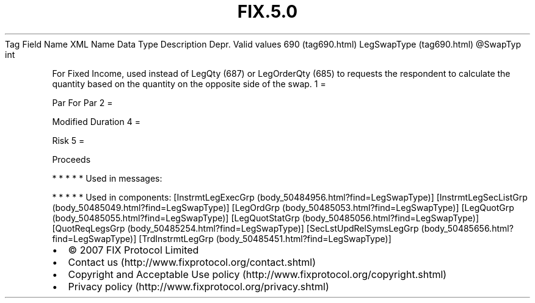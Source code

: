 .TH FIX.5.0 "" "" "Tag #690"
Tag
Field Name
XML Name
Data Type
Description
Depr.
Valid values
690 (tag690.html)
LegSwapType (tag690.html)
\@SwapTyp
int
.PP
For Fixed Income, used instead of LegQty (687) or LegOrderQty (685)
to requests the respondent to calculate the quantity based on the
quantity on the opposite side of the swap.
1
=
.PP
Par For Par
2
=
.PP
Modified Duration
4
=
.PP
Risk
5
=
.PP
Proceeds
.PP
   *   *   *   *   *
Used in messages:
.PP
   *   *   *   *   *
Used in components:
[InstrmtLegExecGrp (body_50484956.html?find=LegSwapType)]
[InstrmtLegSecListGrp (body_50485049.html?find=LegSwapType)]
[LegOrdGrp (body_50485053.html?find=LegSwapType)]
[LegQuotGrp (body_50485055.html?find=LegSwapType)]
[LegQuotStatGrp (body_50485056.html?find=LegSwapType)]
[QuotReqLegsGrp (body_50485254.html?find=LegSwapType)]
[SecLstUpdRelSymsLegGrp (body_50485656.html?find=LegSwapType)]
[TrdInstrmtLegGrp (body_50485451.html?find=LegSwapType)]

.PD 0
.P
.PD

.PP
.PP
.IP \[bu] 2
© 2007 FIX Protocol Limited
.IP \[bu] 2
Contact us (http://www.fixprotocol.org/contact.shtml)
.IP \[bu] 2
Copyright and Acceptable Use policy (http://www.fixprotocol.org/copyright.shtml)
.IP \[bu] 2
Privacy policy (http://www.fixprotocol.org/privacy.shtml)
